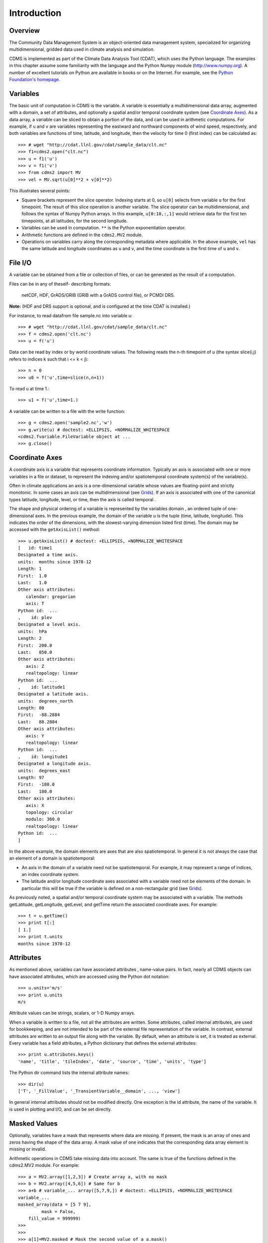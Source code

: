 Introduction
------------

Overview
^^^^^^^^

.. highlight:: python


The Community Data Management System is an object-oriented data management
system, specialized for organizing multidimensional, gridded data used
in climate analysis and simulation.

CDMS is implemented as part of the Climate Data
Analysis Tool (CDAT), which uses the Python language. The examples in
this chapter assume some familiarity with the language and the Python
Numpy module (http://www.numpy.org). A number of excellent tutorials
on Python are available in books or on the Internet. For example, see
the `Python Foundation's homepage <https://python.org>`__.

Variables
^^^^^^^^^

The basic unit of computation in CDMS is the variable. A variable is
essentially a multidimensional data array, augmented with a domain, a
set of attributes, and optionally a spatial and/or temporal coordinate
system (see `Coordinate Axes <#coordinate-axes>`__). As a data array, a variable can
be sliced to obtain a portion of the data, and can be used in arithmetic
computations. For example, if ``u`` and ``v`` are variables representing
the eastward and northward components of wind speed, respectively, and
both variables are functions of time, latitude, and longitude, then the
velocity for time 0 (first index) can be calculated as:

::

   >>> # wget "http://cdat.llnl.gov/cdat/sample_data/clt.nc"
   >>> f1=cdms2.open("clt.nc")
   >>> u = f1('u')
   >>> v = f1('v')
   >>> from cdms2 import MV
   >>> vel = MV.sqrt(u[0]**2 + v[0]**2)

This illustrates several points:

-  Square brackets represent the slice operator. Indexing starts at 0,
   so ``u[0]`` selects from variable ``u`` for the first timepoint. The
   result of this slice operation is another variable. The slice
   operator can be multidimensional, and follows the syntax of Numpy
   Python arrays. In this example, ``u[0:10,:,1]`` would retrieve data
   for the first ten timepoints, at all latitudes, for the second
   longitude.
-  Variables can be used in computation. ``**`` is the Python
   exponentiation operator.
-  Arithmetic functions are defined in the ``cdms2.MV2`` module.
-  Operations on variables carry along the corresponding metadata where
   applicable. In the above example, ``vel`` has the same latitude and
   longitude coordinates as ``u`` and ``v``, and the time coordinate is
   the first time of ``u`` and ``v``.

File I/O
^^^^^^^^

A variable can be obtained from a file or collection of files, or can be
generated as the result of a computation.

Files can be in any of theself- describing formats:

    netCDF, HDF, GrADS/GRIB (GRIB with a GrADS control file),
    or PCMDI DRS.

**Note:**    (HDF and DRS support is optional, and is configured at the time CDAT is installed.)

For instance, to read datafrom file sample.nc into variable u:

.. testsetup:: *

   import MV2
   import cdms2
   import cdat_info
   import requests
   f = cdms2.open(cdat_info.get_sampledata_path()+'/clt.nc')
   f2 = cdms2.open(cdat_info.get_sampledata_path()+'/geos5-sample.nc')
   u = f('u')
   v = f('v')
   smallvar=MV2.reshape(MV2.arange(20),(4,5),id='small variable').astype(MV2.float32)
   largevar=MV2.reshape(MV2.arange(400),(20,20),id="large variable").astype(MV2.float32)
   fnames = [ 'clt.nc', 'geos-sample', 'xieArkin-T42.nc', 'remap_grid_POP43.nc', 'remap_grid_T42.nc', 'rmp_POP43_to_T42_conserv.n', 'rmp_T42_to_POP43_conserv.nc', 'ta_ncep_87-6-88-4.nc', 'rmp_T42_to_C02562_conserv.nc' ]
   for file in fnames:
       url = 'http://cdat.llnl.gov/cdat/sample_data/'+file
       r = requests.get(url)
       open(file, 'wb').write(r.content)

.. testcleanup:: *

    import os
    fnames = [ 'clt.nc', 'geos-sample', 'xieArkin-T42.nc', 'remap_grid_POP43.nc', 'remap_grid_T42.nc', 'rmp_POP43_to_T42_conserv.n', 'rmp_T42_to_POP43_conserv.nc', 'ta_ncep_87-6-88-4.nc', 'rmp_T42_to_C02562_conserv.nc' ]
    for file in fnames:
       os.remove(file)


::

    >>> # wget "http://cdat.llnl.gov/cdat/sample_data/clt.nc"
    >>> f = cdms2.open('clt.nc')
    >>> u = f('u')

Data can be read by index or by world coordinate values. The following
reads the n-th timepoint of u (the syntax slice(i,j) refers to indices k
such that i <= k < j):

::

   >>> n = 0
   >>> u0 = f('u',time=slice(n,n+1))

To read ``u`` at time 1.:

::

   >>> u1 = f('u',time=1.)

A variable can be written to a file with the write function:

::

   >>> g = cdms2.open('sample2.nc','w')
   >>> g.write(u) # doctest: +ELLIPSIS, +NORMALIZE_WHITESPACE
   <cdms2.fvariable.FileVariable object at ...
   >>> g.close()

Coordinate Axes
^^^^^^^^^^^^^^^

A coordinate axis is a variable that represents coordinate information.
Typically an axis is associated with one or more variables in a file or
dataset, to represent the indexing and/or spatiotemporal coordinate
system(s) of the variable(s).

Often in climate applications an axis is a one-dimensional variable
whose values are floating-point and strictly monotonic. In some cases an
axis can be multidimensional (see `Grids <#grids>`__). If an axis is
associated with one of the canonical types latitude, longitude, level,
or time, then the axis is called temporal .

The shape and physical ordering of a variable is represented by the
variables domain , an ordered tuple of one-dimensional axes. In the
previous example, the domain of the variable u is the tuple (time,
latitude, longitude). This indicates the order of the dimensions, with
the slowest-varying dimension listed first (time). The domain may be
accessed with the ``getAxisList()`` method:

::

   >>> u.getAxisList() # doctest: +ELLIPSIS, +NORMALIZE_WHITESPACE
   [   id: time1
   Designated a time axis.
   units:  months since 1978-12
   Length: 1
   First:  1.0
   Last:   1.0
   Other axis attributes:
      calendar: gregorian
      axis: T
   Python id:  ...
   ,    id: plev
   Designated a level axis.
   units:  hPa
   Length: 2
   First:  200.0
   Last:   850.0
   Other axis attributes:
      axis: Z
      realtopology: linear
   Python id:  ...
   ,    id: latitude1
   Designated a latitude axis.
   units:  degrees_north
   Length: 80
   First:  -88.2884
   Last:   88.2884
   Other axis attributes:
      axis: Y
      realtopology: linear
   Python id:  ...
   ,    id: longitude1
   Designated a longitude axis.
   units:  degrees_east
   Length: 97
   First:  -180.0
   Last:   180.0
   Other axis attributes:
      axis: X
      topology: circular
      modulo: 360.0
      realtopology: linear
   Python id:  ...
   ]


In the above example, the domain elements are axes that are also
spatiotemporal. In general it is not always the case that an element of
a domain is spatiotemporal:

-  An axis in the domain of a variable need not be spatiotemporal. For
   example, it may represent a range of indices, an index coordinate
   system.
-  The latitude and/or longitude coordinate axes associated with a
   variable need not be elements of the domain. In particular this will
   be true if the variable is defined on a non-rectangular grid (see `Grids <#grids>`__).

As previously noted, a spatial and/or temporal coordinate system may be
associated with a variable. The methods getLatitude, getLongitude,
getLevel, and getTime return the associated coordinate axes. For
example:

::

   >>> t = u.getTime()
   >>> print t[:]
   [ 1.]
   >>> print t.units
   months since 1978-12

Attributes
^^^^^^^^^^

As mentioned above, variables can have associated attributes ,
name-value pairs. In fact, nearly all CDMS objects can have associated
attributes, which are accessed using the Python dot notation:

::

  >>> u.units='m/s'
  >>> print u.units
  m/s

Attribute values can be strings, scalars, or 1-D Numpy arrays.

When a variable is written to a file, not all the attributes are
written. Some attributes, called internal attributes, are used for
bookkeeping, and are not intended to be part of the external file
representation of the variable. In contrast, external attributes are
written to an output file along with the variable. By default, when an
attribute is set, it is treated as external. Every variable has a field
attributes, a Python dictionary that defines the external attributes:

::

   >>> print u.attributes.keys()
   'name', 'title', 'tileIndex', 'date', 'source', 'time', 'units', 'type']

The Python dir command lists the internal attribute names:

::

   >>> dir(u)
   ['T', '_FillValue', '_TransientVariable__domain', ..., 'view']

In general internal attributes should not be modified directly. One
exception is the id attribute, the name of the variable. It is used in
plotting and I/O, and can be set directly.

Masked Values
^^^^^^^^^^^^^

Optionally, variables have a mask that represents where data are
missing. If present, the mask is an array of ones and zeros having the
shape of the data array. A mask value of one indicates that the
corresponding data array element is missing or invalid.

Arithmetic operations in CDMS take missing data into account. The same
is true of the functions defined in the cdms2.MV2 module. For example:

::

   >>> a = MV2.array([1,2,3]) # Create array a, with no mask
   >>> b = MV2.array([4,5,6]) # Same for b
   >>> a+b # variable_... array([5,7,9,]) # doctest: +ELLIPSIS, +NORMALIZE_WHITESPACE
   variable_...
   masked_array(data = [5 7 9],
            mask = False,
       fill_value = 999999)
   >>>
   >>>
   >>> a[1]=MV2.masked # Mask the second value of a a.mask()
   >>> a.mask
   array([False,  True, False], dtype=bool)
   >>> a+b # The sum is masked also # doctest: +ELLIPSIS, +NORMALIZE_WHITESPACE
   variable_...
   masked_array(data = [5 -- 9],
            mask = [False  True False],
       fill_value = 999999)


When data is read from a file, the result variable is masked if the file
variable has a missing_value attribute. The mask is set to one for
those elements equal to the missing value, zero elsewhere. If no such
attribute is present in the file, the result variable is not masked.

When a variable with masked values is written to a file, data values
with a corresponding mask value of one are set to the value of the
variables ``missing_value`` attribute. The data and ``missing_value``
attribute are then written to the file.

Masking is covered in `Section 2.9 <cdms_2.html#id3>`__. See also the
documentation of the Python Numpy and MA modules, on which ``cdms.MV``
is based, at

`https://www.numpy.org/ <https://www.numpy.org/>`__.

File Variables
^^^^^^^^^^^^^^

A variable can be obtained either from a file, a collection of files, or
as the result of computation. Correspondingly there are three types of
variables in CDMS:

-  *file variable* is a variable associated with a single data file.
   Setting or referencing a file variable generates I/O operations.
-  *dataset variable* is a variable associated with a collection of
   files. Reference to a dataset variable reads data, possibly from
   multiple files. Dataset variables are read-only.
-  *transient variable* is an in-memory object not associated with a
   file or dataset. Transient variables result from a computation or I/O
   operation.

Typical use of a file variables is to inquire information about the
variable in a file without actually reading the data for the variables.
A file variable is obtained by applying the slice operator ``[]``  to a file,
passing the name of the variable, or by calling the getVariable
function.

**Note** That obtaining a file variable does not actually read the
data array:

::

   >>> u = f.getVariable('u') # or u=f['u']
   >>> u.shape
   (1, 2, 80, 97)

File variables are also useful for fine-grained I/O. They behave like
transient variables, but operations on them also affect the associated
file. Specifically:

-  slicing a file variable reads data,
-  setting a slice writes data,
-  referencing an attribute reads the attribute,
-  setting an attribute writes the attribute,
-  and calling a file variable like a function reads data associated
   with the variable:

::

   >>> import os
   >>> os.system("cp clt.nc /tmp")
   0
   >>> f = cdms2.open('/tmp/clt.nc','a') # Open read/write
   >>> uvar = f['u'] # Note square brackets
   >>> uvar.shape
   (1, 2, 80, 97)
   >>> u0 = uvar[0] # Reads data from sample.nc
   >>> u0.shape
   (2, 80, 97)
   >>> uvar[1]=u0 # Writes data to sample.nc
   >>> uvar.units # Reads the attribute 'm/s'
   'm/s'
   >>> u24 = uvar(time=1.0) # Calling  a variable like a function reads data
   >>> f.close() # Save changes to clt.nc (I/O may be buffered)


For transient variables, the data is printed only if the size of the array is less
than the print limit . This value can be set with the function
MV.set_print_limit to force the data to be printed:

::

   >>> MV2.get_print_limit() # Current limit 1000
   1000
   >>> smallvar  # doctest: +ELLIPSIS, +NORMALIZE_WHITESPACE
   small variable
   masked_array(data =
     [[  0.   1.   2.   3.   4.]
     [  5.   6.   7.   8.   9.]
     [ 10.  11.  12.  13.  14.]
     [ 15.  16.  17.  18.  19.]],
      mask =
     False,
           fill_value = 999999.0)
   >>> MV2.set_print_limit(100)
   >>> largevar   # doctest: +ELLIPSIS, +NORMALIZE_WHITESPACE
   large variable
   masked_array(data =
   [[   0.    1.    2. ...,   17.   18.   19.]
   [  20.   21.   22. ...,   37.   38.   39.]
   [  40.   41.   42. ...,   57.   58.   59.]
   ...,
   [ 340.  341.  342. ...,  357.  358.  359.]
   [ 360.  361.  362. ...,  377.  378.  379.]
   [ 380.  381.  382. ...,  397.  398.  399.]],
   mask = False,
   fill_value = 999999.0)

The datatype of the variable is determined with the typecode function:

::

  >>> u.typecode()
  'f'

Dataset Variables
^^^^^^^^^^^^^^^^^

The third type of variable, a *dataset variable*, is associated with a
*dataset*, a collection of files that is treated as a single file. A
dataset is created with the ``cdscan`` utility. This generates an XML
metafile that describes how the files are organized and what metadata
are contained in the files. In a climate simulation application, a
dataset typically represents the data generated by one run of a general
circulation or coupled ocean-atmosphere model.

For example, suppose data for variables u and v are stored in six files:

1. u_2000.nc,
2. u_2001.nc,
3. u_2002.nc,
4. v_2000.nc,
5. v_2001.nc,
6. v_2002.nc.

A metafile can be generated with the command:

**$ cdscan -x cdsample.xml [uv]*.nc**

The metafile **cdsample.xml** is then used like an ordinary data file:

::

   >>> import os
   >>> os.system("cdscan -x cdsample.xml [uv]*.nc")
   0
   >>> f = cdms2.open('cdsample.xml')
   >>> u = f('u')
   >>> u.shape
   (3, 16, 32)

Grids
^^^^^

A latitude-longitude grid represents the coordinate information
associated with a variable. A grid encapsulates:

-  latitude, longitude coordinates
-  grid cell boundaries
-  area weights

CDMS defines a rich set of grid types to represent the variety of
coordinate systems used in climate model applications. Grids can be
categorized as rectangular or nonrectangular.

A rectangular grid has latitude and longitude axes that are
one-dimensional, with strictly monotonic values. The grid is essentially
the Cartesian product of the axes. If either criterion is not met, the
grid is nonrectangular .

CDMS supports two types of nonrectangular grid:

-  A curvilinear grid consists of a latitude and longitude axis, each of
   which is a two-dimensional coordinate axis. Curvilinear grids are
   often used in ocean model applications.
-  A generic grid consists of a latitude and longitude axis, each of
   which is an auxiliary one-dimensional coordinate axis. An auxiliary
   axis has values that are not necessarily monotonic. As the name
   suggests, generic grids can represent virtually any type of grid.
   However, it is more difficult to determine adjacency relationships
   between grid points.

Example: A Curvilinear Grid
'''''''''''''''''''''''''''

In this example, variable sample is defined on a 128x192 curvilinear
grid. Note that:

-  The domain of variable sample is ( y , x ) where y and x are index
   coordinate axes.
-  The curvilinear grid associated with sample consists of axes ( lat ,
   lon ), each a two-dimensional coordinate axis.
-  lat and lon each have domain ( y , x )


::

   >>> f = cdms2.open('sampleCurveGrid4.nc')
   >>> # lat and lon are coordinate axes, but are grouped with data variables
   >>> f.variables.keys()
   ['lat', 'sample', 'bounds_lon', 'lon', 'bounds_lat']
   >>> # y and x are index coordinate axes
   >>> f.axes.keys()
   ['nvert', 'x', 'y']
   >>> # Read data for variable sample
   >>> sample = f('sample')
   >>> # The associated grid g is curvilinear
   >>> g = sample.getGrid()
   >>> # The domain of the variable consists of index axes
   >>> sample.getAxisIds()
   ['y', 'x']
   >>> # Get the coordinate axes associated with the grid
   >>> lat = g.getLatitude() # or sample.getLatitude()
   >>> lon = g.getLongitude() # or sample.getLongitude()
   >>> # lat and lon have the same domain, a subset of the domain of 'sample'
   >>> lat.getAxisIds()
   ['y', 'x']
   >>> # lat and lon are variables ...
   >>> lat.shape
   (32, 48)
   >>> lat  # doctest: +ELLIPSIS, +NORMALIZE_WHITESPACE
   lat
   masked_array(data =
   [[-76.08465554 -76.08465554 -76.08465554 ..., -76.08465554 -76.08465554
   -76.08465554]
   [-73.92641847 -73.92641847 -73.92641847 ..., -73.92641847 -73.92641847
   -73.92641847]
   [-71.44420823 -71.44420823 -71.44420823 ..., -71.44420823 -71.44420823
   -71.44420823]
   ...,
   [ 42.32854943  42.6582209   43.31990211 ...,  43.3199019   42.65822088
   42.32854943]
   [ 42.70106429  43.05731498  43.76927818 ...,  43.76927796  43.05731495
   42.70106429]
   [ 43.0307341   43.41264383  44.17234165 ...,  44.17234141  43.41264379
   43.0307341 ]],
   mask = False, fill_value = 1e+20)
   >>> lat_in_radians = lat*MV2.pi/180.0





.. figure:: images/curvilinear_grid.jpg
   :alt: curvilinear grid

   Figure 1: Curvilinear Grid



Example: A Generic Grid
'''''''''''''''''''''''

In this example variable zs is defined on a generic grid. Figure 2
illustrates the grid, in this case a geodesic grid:

::

   >>> f.variables.keys()
   ['lat', 'sample', 'bounds_lon', 'lon', 'bounds_lat']
   >>> f.axes.keys()
   ['nvert', 'x', 'y']
   >>> zs = f('sample')
   >>> g = zs.getGrid()
   >>> g
   <TransientCurveGrid, id: ..., shape: (32, 48)>
   >>> lat = g.getLatitude()
   >>> lon = g.getLongitude()
   >>> lat.shape
   (32, 48)
   >>> lon.shape # variable zs is defined in terms of a single index coordinate
   (32, 48)
   >>> # axis, 'cell'
   >>> zs.shape
   (32, 48)
   >>> zs.getAxisIds()
   ['y', 'x']
   >>> # lat and lon are also defined in terms of the cell axis
   >>> lat.getAxisIds()
   ['y', 'x']
   >>> # lat and lon are one-dimensional, 'auxiliary' coordinate
   >>> # axes: values are not monotonic
   >>> lat.__class__
   <class 'cdms2.coord.TransientAxis2D'>




.. figure:: images/generic_grid.jpg
   :alt: generic grid

   Figure 2: Generic Grid

Generic grids can be used to represent any of the grid types. The method
toGenericGrid can be applied to any grid to convert it to a generic
representation. Similarly, a rectangular grid can be represented as
curvilinear. The method toCurveGrid is used to convert a non-generic
grid to curvilinear representation:

::

   >>> f = cdms2.open(cdat_info.get_sampledata_path()+'/clt.nc')
   >>> clt = f('clt')
   >>> rectgrid = clt.getGrid()
   >>> rectgrid.shape
   (46, 72)
   >>> curvegrid = rectgrid.toCurveGrid()
   >>> curvegrid
   <TransientCurveGrid, id: ..., shape: (46, 72)>
   >>> genericgrid = curvegrid.toGenericGrid()
   >>> genericgrid
   <TransientGenericGrid, id: ..., shape: (3312,)>

Regridding
^^^^^^^^^^

Regridding is the process of mapping variables from one grid to another.
CDMS supports two forms of regridding. Which one you use depends on the
class of grids being transformed:

-  To interpolate from one rectangular grid to another, use the built-in
   CDMS regridder. CDMS also has built-in regridders to interpolate from
   one set of pressure levels to another, or from one vertical
   cross-section to another.
-  To interpolate from any lat-lon grid, rectangular or non-rectangular,
   use the SCRIP regridder.

CDMS Regridder
''''''''''''''

The built-in CDMS regridder is used to transform data from one
rectangular grid to another. For example, to regrid variable ``u`` (from
a rectangular grid) to a 96x192 rectangular Gaussian grid:

::

   >>> f = cdms2.open('clt.nc')
   >>> u = f('u')
   >>> u.shape
   (1, 2, 80, 97)
   >>> t63_grid = cdms2.createGaussianGrid(96)
   >>> u63 = u.regrid(t63_grid)
   >>> u63.shape
   (1, 2, 96, 192)

To regrid a variable ``uold`` to the same grid as variable ``vnew``:

::

   >>> f = cdms2.open('clt.nc')
   >>> uold = f('u')
   >>> unew = f2('uwnd')
   >>> uold.shape
   (1, 2, 80, 97)
   >>> unew.shape
   (1, 14, 181, 360)
   >>> t63_grid = unew.getGrid() # Obtain the grid for vnew
   >>> u63 = uold.regrid(t63_grid)
   >>> u63.shape
   (1, 2, 181, 360)

SCRIP Regridder
'''''''''''''''

To interpolate between any lat-lon grid types, the SCRIP regridder may
be used. The SCRIP package was developed at [Los Alamos National
Laboratory] (http://oceans11.lanl.gov/drupal/Models/OtherSoftware).
SCRIP is written in Fortran 90, and must be built and installed
separately from the CDAT/CDMS installation.

The steps to regrid a variable are:

(External to CDMS)

1. Obtain or generate the grids, in SCRIP netCDF format.
2. Run SCRIP to generate a *remapping* file.

(In CDMS)

1. Read the regridder from the SCRIP remapping file.
2. Call the regridder with the source data, returning data on the target
   grid.

Steps 1 and 2 need only be done once. The regridder can be used as often
as necessary.

For example, suppose the source data on a T42 grid is to be mapped to a
POP curvilinear grid. Assume that SCRIP generated a remapping file named
rmp_T42_to_POP43_conserv.nc:

::

   >>> # Import regrid package for regridder functions
   >>> import regrid2, cdms2

   >>> # Get the source variable
   >>> f = cdms2.open('sampleT42Grid.nc')
   >>> dat = f('src_array')
   >>> f.close()

   >>> # Read the regridder from the remapper file
   >>> remapf = cdms2.open('rmp_T42_to_POP43_conserv.nc')
   >>> regridf = regrid2.readRegridder(remapf)
   >>> remapf.close()

   >>> # Regrid the source variable
   >>> popdat = regridf(dat)

Regridding is discussed in `Chapter 4 <cdms_4.html>`__.

Time Types
^^^^^^^^^^

CDMS provides extensive support for time values in the cdtime module.
cdtime also defines a set of calendars , specifying the number of days
in a given month.

Two time types are available: relative time and component time .
Relative time is time relative to a fixed base time. It consists of:

-  a ``units`` string, of the form ``"units since basetime"`` , and
-  a floating-point ``value``

For example, the time "28.0 days since 1996-1-1" has value= 28.0 , and
units=" days since 1996-1-1". To create a relative time type:

::

   >>> import cdtime
   >>> rt = cdtime.reltime(28.0, "days since 1996-1-1")
   >>> rt
   28.000000 days since 1996-1-1
   >>> rt.value
   28.0
   >>> rt.units
   'days since 1996-1-1'

A component time consists of the integer fields year, month, day, hour,
minute , and the floating-point field second . For example:

::

    >>> ct = cdtime.comptime(1996,2,28,12,10,30)
    >>> ct
    1996-2-28 12:10:30.0
    >>> ct.year
    1996
    >>> ct.month
    2

The conversion functions tocomp and torel convert between the two
representations. For instance, suppose that the time axis of a variable
is represented in units " days since 1979" . To find the coordinate
value corresponding to January 1, 1990:

::

    >>> ct = cdtime.comptime(1990,1)
    >>> rt = ct.torel("days since 1979")
    >>> rt.value
    4018.0

Time values can be used to specify intervals of time to read. The syntax
time=(c1,c2) specifies that data should be read for times t such that
c1<=t<=c2:

::

    >>> fh = cdms2.open(cdat_info.get_sampledata_path() + "/tas_6h.nc")
    >>> c1 = cdtime.comptime(1980,1)
    >>> c2 = cdtime.comptime(1980,2)
    >>> tas = fh['tas']
    >>> tas.shape
    (484, 45, 72)
    >>> x = tas.subRegion(time=(c1,c2))
    >>> x.shape
    (125, 45, 72)

or string representations can be used:


::

    >>> fh = cdms2.open(cdat_info.get_sampledata_path() + "/tas_6h.nc")
    >>> tas = fh['tas']
    >>> x = tas.subRegion(time=('1980-1','1980-2'))

Time types are described in Chapter 3.

Plotting Data
^^^^^^^^^^^^^

Data read via the CDMS Python interface can be plotted using the vcs
module. This module, part of the Climate Data Analysis Tool (CDAT) is documented in the VCS reference manual. The
vcs module provides access to the functionality of the VCS visualization
program.

To generate a plot:

-  Initialize a canvas with the ``vcs init`` routine.
-  Plot the data using the canvas ``plot`` routine.

For example:

::

   >>> import cdms2, vcs, cdat_info
   >>> fh=cdms2.open(cdat_info.get_sampledata_path() + "/tas_cru_1979.nc")
   >>> fh['time'][:] # Print the time coordinates
   array([ 1476.,  1477.,  1478.,  1479.,  1480.,  1481.,  1482.,  1483.,
           1484.,  1485.,  1486.,  1487.])
   >>>
   >>> tas = fh('tas', time=1479)
   >>> tas.shape
   (1, 36, 72)
   >>> w = vcs.init() # Initialize a canvas
   >>> w.plot(tas) # Generate a plot
   <vcs.displayplot.Dp object at...

By default for rectangular grids, a boxfill plot of the lat-lon slice is
produced. Since variable precip includes information on time, latitude,
and longitude, the continental outlines and time information are also
plotted. If the variable were on a non-rectangular grid, the plot would
be a meshfill plot.

The plot routine has a number of options for producing different types
of plots, such as isofill and x-y plots. See `Chapter 5 <cdms_5.html>`__
for details.


